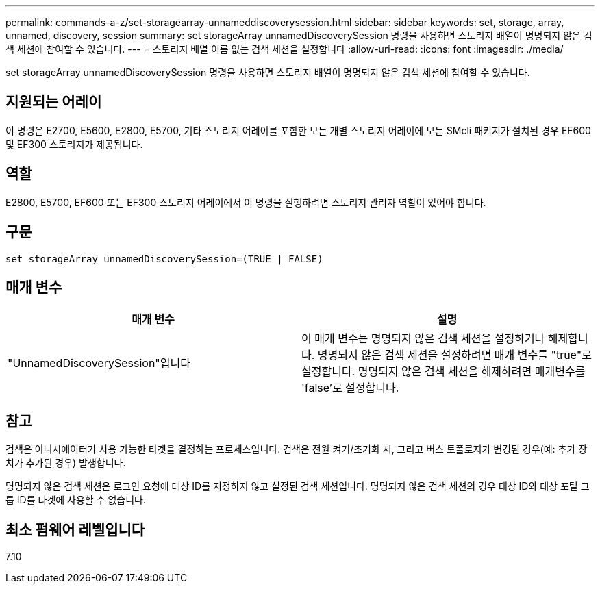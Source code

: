 ---
permalink: commands-a-z/set-storagearray-unnameddiscoverysession.html 
sidebar: sidebar 
keywords: set, storage, array, unnamed, discovery, session 
summary: set storageArray unnamedDiscoverySession 명령을 사용하면 스토리지 배열이 명명되지 않은 검색 세션에 참여할 수 있습니다. 
---
= 스토리지 배열 이름 없는 검색 세션을 설정합니다
:allow-uri-read: 
:icons: font
:imagesdir: ./media/


[role="lead"]
set storageArray unnamedDiscoverySession 명령을 사용하면 스토리지 배열이 명명되지 않은 검색 세션에 참여할 수 있습니다.



== 지원되는 어레이

이 명령은 E2700, E5600, E2800, E5700, 기타 스토리지 어레이를 포함한 모든 개별 스토리지 어레이에 모든 SMcli 패키지가 설치된 경우 EF600 및 EF300 스토리지가 제공됩니다.



== 역할

E2800, E5700, EF600 또는 EF300 스토리지 어레이에서 이 명령을 실행하려면 스토리지 관리자 역할이 있어야 합니다.



== 구문

[listing]
----
set storageArray unnamedDiscoverySession=(TRUE | FALSE)
----


== 매개 변수

[cols="2*"]
|===
| 매개 변수 | 설명 


 a| 
"UnnamedDiscoverySession"입니다
 a| 
이 매개 변수는 명명되지 않은 검색 세션을 설정하거나 해제합니다. 명명되지 않은 검색 세션을 설정하려면 매개 변수를 "true"로 설정합니다. 명명되지 않은 검색 세션을 해제하려면 매개변수를 'false'로 설정합니다.

|===


== 참고

검색은 이니시에이터가 사용 가능한 타겟을 결정하는 프로세스입니다. 검색은 전원 켜기/초기화 시, 그리고 버스 토폴로지가 변경된 경우(예: 추가 장치가 추가된 경우) 발생합니다.

명명되지 않은 검색 세션은 로그인 요청에 대상 ID를 지정하지 않고 설정된 검색 세션입니다. 명명되지 않은 검색 세션의 경우 대상 ID와 대상 포털 그룹 ID를 타겟에 사용할 수 없습니다.



== 최소 펌웨어 레벨입니다

7.10
